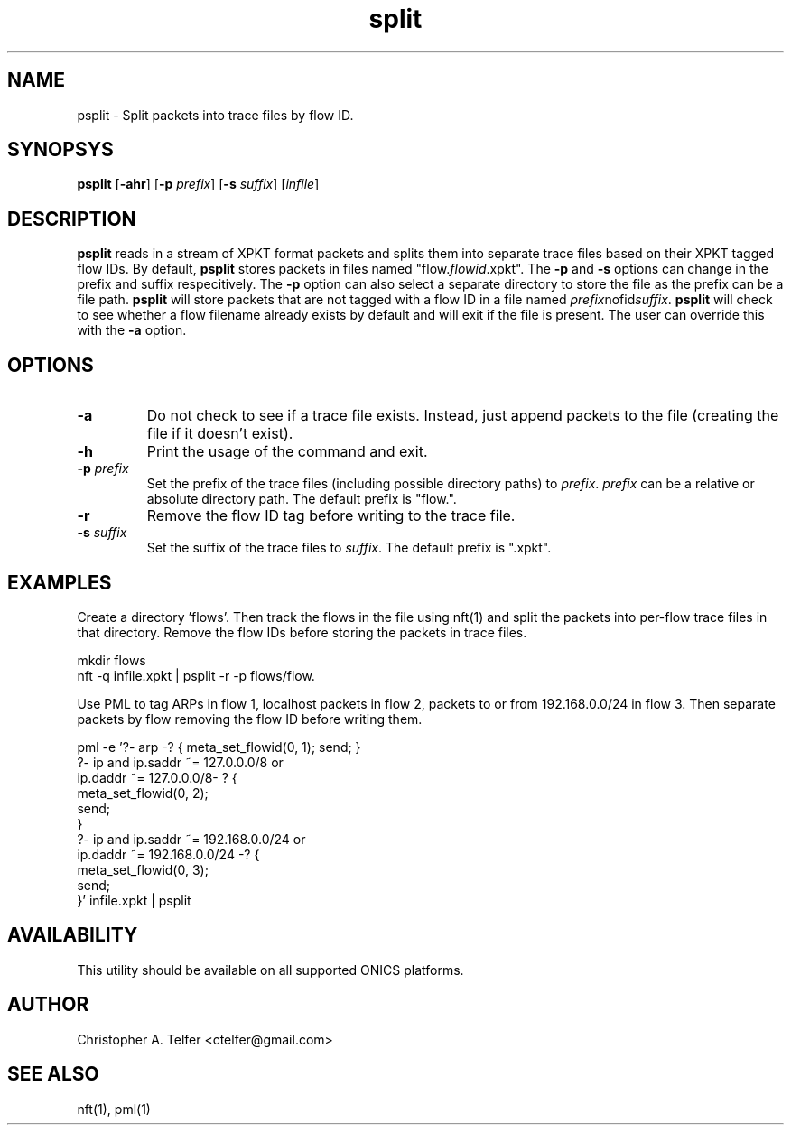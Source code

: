 .TH "split" 1 "September 2013" "ONICS 1.0"
.SH NAME
psplit - Split packets into trace files by flow ID.
.P
.SH SYNOPSYS
\fBpsplit\fP [\fB-ahr\fP] [\fB-p\fP \fIprefix\fP] 
[\fB-s\fP \fIsuffix\fP] [\fIinfile\fP]
.P
.SH DESCRIPTION
\fBpsplit\fP reads in a stream of XPKT format packets and splits them
into separate trace files based on their XPKT tagged flow IDs.  By
default, \fBpsplit\fP stores packets in files named
"flow.\fIflowid\fP.xpkt".  The \fB-p\fP and \fB-s\fP options can change
in the prefix and suffix respecitively.  The \fB-p\fP option can also
select a separate directory to store the file as the prefix can be a
file path.  \fBpsplit\fP will store packets that are not tagged with a 
flow ID in a file named \fIprefix\fPnofid\fIsuffix\fP.  \fBpsplit\fP
will check to see whether a flow filename already exists by default and
will exit if the file is present.  The user can override this with the
\fB-a\fP option.
.P
.SH OPTIONS
.IP \fB-a\fP
Do not check to see if a trace file exists.  Instead, just 
append packets to the file (creating the file if it doesn't exist).
.IP \fB-h\fP
Print the usage of the command and exit.
.IP "\fB-p\fP \fIprefix\fP"
Set the prefix of the trace files (including possible directory paths)
to \fIprefix\fP.  \fIprefix\fP can be a relative or absolute directory
path.  The default prefix is "flow.".
.IP \fB-r\fP
Remove the flow ID tag before writing to the trace file.
.IP "\fB-s\fP \fIsuffix\fP"
Set the suffix of the trace files to \fIsuffix\fP.  The default prefix
is ".xpkt".
.P
.SH EXAMPLES
Create a directory 'flows'.  Then track the flows in the file using
nft(1) and split the packets into per-flow trace files in that
directory.  Remove the flow IDs before storing the packets in trace
files.
.nf

        mkdir flows
        nft -q infile.xpkt | psplit -r -p flows/flow.

.fi
Use PML to tag ARPs in flow 1, localhost packets in flow 2, packets to
or from 192.168.0.0/24 in flow 3.  Then separate packets by flow
removing the flow ID before writing them.
.nf

        pml -e '?- arp -? { meta_set_flowid(0, 1); send; }
                ?- ip and ip.saddr ~= 127.0.0.0/8 or 
                   ip.daddr ~= 127.0.0.0/8- ? {
                        meta_set_flowid(0, 2); 
                        send;
                }
                ?- ip and ip.saddr ~= 192.168.0.0/24 or 
                   ip.daddr ~= 192.168.0.0/24 -? {
                        meta_set_flowid(0, 3); 
                        send;
                }' infile.xpkt | psplit

.fi
.P
.SH AVAILABILITY
This utility should be available on all supported ONICS platforms.
.P
.SH AUTHOR
Christopher A. Telfer <ctelfer@gmail.com>
.P
.SH "SEE ALSO"
nft(1), pml(1)
